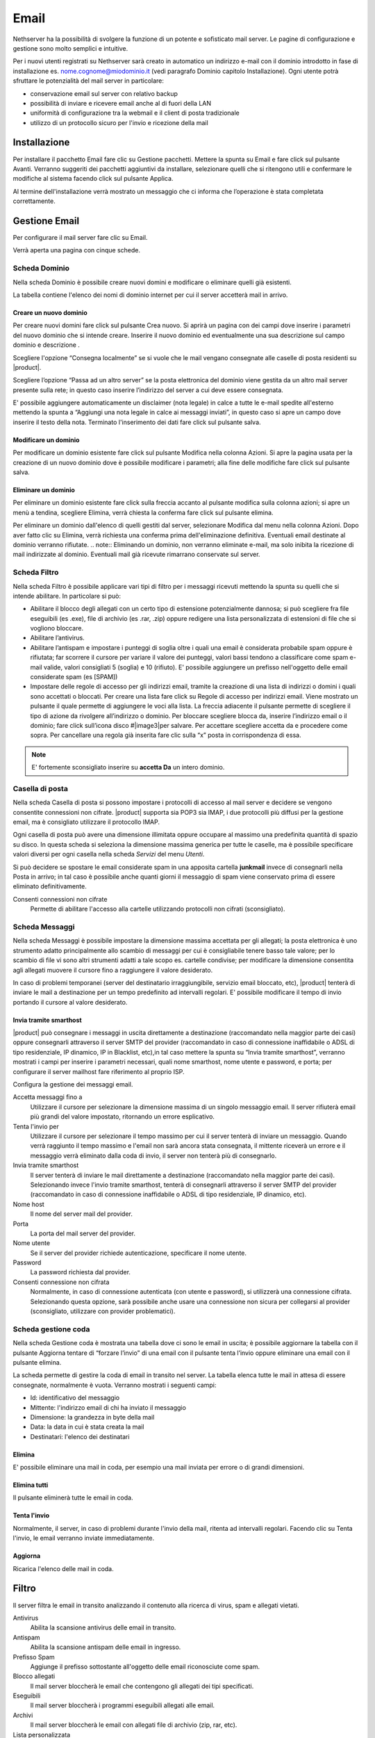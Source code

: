 .. _email-section:

=====
Email
=====

Nethserver ha la possibilità di svolgere la funzione di un potente e
sofisticato mail server. Le pagine di configurazione e gestione sono
molto semplici e intuitive.

Per i nuovi utenti registrati su Nethserver sarà creato in automatico un
indirizzo e-mail con il dominio introdotto in fase di installazione es.
nome.cognome@miodominio.it
(vedi paragrafo Dominio capitolo Installazione). Ogni utente potrà
sfruttare le potenzialità del mail server in particolare:

*  conservazione email sul server con relativo backup
*  possibilità di inviare e ricevere email anche al di fuori della LAN
*  uniformità di configurazione tra la webmail e il client di posta
   tradizionale
*  utilizzo di un protocollo sicuro per l'invio e ricezione della mail

Installazione
=============

Per installare il pacchetto Email fare clic su 
Gestione pacchetti. Mettere la spunta su Email e fare click sul
pulsante Avanti. Verranno suggeriti dei pacchetti aggiuntivi da
installare, selezionare quelli che si ritengono utili e confermare le
modifiche al sistema facendo click sul pulsante Applica.

Al termine dell'installazione verrà mostrato un messaggio che
ci informa che l’operazione è stata completata correttamente.

Gestione Email
==============

Per configurare il mail server fare clic su Email.

Verrà aperta una pagina con cinque schede.

Scheda Dominio
--------------

Nella scheda Dominio è possibile creare nuovi domini e modificare o
eliminare quelli già esistenti.

La tabella contiene l'elenco dei nomi di dominio internet per cui il
server accetterà mail in arrivo.

Creare un nuovo dominio
^^^^^^^^^^^^^^^^^^^^^^^

Per creare nuovi domini fare click sul pulsante Crea nuovo. Si aprirà un
pagina con dei campi dove inserire i parametri del nuovo dominio che si
intende creare. Inserire il nuovo dominio ed eventualmente una sua
descrizione sul campo dominio e descrizione .

Scegliere l'opzione “Consegna localmente” se si vuole che le mail
vengano consegnate alle caselle di posta residenti su |product|.

Scegliere l’opzione “Passa ad un altro server” se la posta elettronica
del dominio viene gestita da un altro mail server presente sulla rete;
in questo caso inserire l’indirizzo del server a cui deve essere
consegnata.

E' possibile aggiungere automaticamente un disclaimer (nota legale) in calce a tutte le e-mail spedite all'esterno
mettendo la spunta a “Aggiungi una nota legale in calce ai messaggi
inviati”, in questo caso si apre un campo dove inserire il testo della
nota. Terminato l'inserimento dei dati fare click sul pulsante salva.



Modificare un dominio
^^^^^^^^^^^^^^^^^^^^^

Per modificare un dominio esistente fare click sul pulsante
Modifica nella colonna Azioni. Si apre la pagina usata per la creazione
di un nuovo dominio dove è possibile  modificare i parametri; alla fine
delle modifiche fare click sul pulsante salva.

Eliminare un dominio
^^^^^^^^^^^^^^^^^^^^

Per eliminare un dominio esistente fare click sulla freccia accanto al
pulsante modifica sulla colonna azioni; si apre un menù a tendina,
scegliere Elimina, verrà chiesta la conferma fare click sul pulsante
elimina.

Per eliminare un dominio dall'elenco di quelli gestiti dal server,
selezionare Modifica dal menu nella colonna Azioni. Dopo aver fatto clic su
Elimina, verrà richiesta una conferma prima dell'eliminazione definitiva.
Eventuali email destinate al dominio verranno rifiutate.
.. note:: Eliminando un dominio, non verranno eliminate e-mail, ma solo inibita la ricezione di mail indirizzate al dominio. Eventuali mail già ricevute rimarrano conservate sul server.


Scheda Filtro
-------------

Nella scheda Filtro è possibile applicare vari tipi di filtro per i
messaggi ricevuti mettendo la spunta su quelli che si intende abilitare.
In particolare si può:

*  Abilitare il blocco degli allegati con un certo tipo di estensione
   potenzialmente dannosa; si può scegliere fra file eseguibili (es
   .exe), file di archivio (es .rar, .zip) oppure redigere una lista
   personalizzata di estensioni di file che si vogliono bloccare.
*  Abilitare l’antivirus.
*  Abilitare l’antispam e impostare i punteggi di soglia oltre i quali
   una email è considerata probabile spam oppure è rifiutata; far scorrere il
   cursore per variare il valore dei punteggi, valori bassi tendono a classificare
   come spam e-mail valide, valori consigliati 5 (soglia) e 10 (rifiuto). E' possibile aggiungere un prefisso
   nell'oggetto delle email considerate spam (es [SPAM])
*  Impostare delle regole di accesso per gli indirizzi
   email, tramite la
   creazione di una lista di indirizzi o domini i quali sono accettati o
   bloccati. Per creare una lista fare click su Regole di accesso per
   indirizzi email. Viene mostrato un pulsante il quale permette di
   aggiungere le voci alla lista. La freccia adiacente il pulsante
   permette di scegliere il tipo di azione da rivolgere all’indirizzo o
   dominio. Per bloccare scegliere blocca da, inserire l’indirizzo email
   o il dominio; fare click sull’icona disco #|image3|\ per salvare. Per
   accettare scegliere accetta da e procedere come sopra. 
   Per cancellare una regola già inserita
   fare clic sulla “x” posta in corrispondenza di essa.

.. note:: E' fortemente sconsigliato inserire su **accetta Da** un intero dominio.

Casella di posta
-----------------------

Nella scheda Casella di posta si possono impostare i protocolli di
accesso al mail server e decidere se vengono consentite connessioni non
cifrate. |product|
supporta sia POP3 sia IMAP, i due protocolli più diffusi per la gestione
email, ma è consigliato utilizzare il protocollo IMAP.

Ogni casella di posta può avere una dimensione illimitata oppure occupare
al massimo una predefinita quantità di spazio su disco.
In questa scheda si seleziona la dimensione massima generica per tutte le
caselle, ma è possibile specificare valori diversi per ogni casella nella scheda
*Servizi* del menu *Utenti*.

Si può decidere se spostare le email considerate spam in una apposita
cartella **junkmail** invece di consegnarli nella Posta in arrivo; in tal caso è possibile anche quanti giorni il
messaggio di spam viene conservato prima di essere eliminato definitivamente.

Consenti connessioni non cifrate
    Permette di abilitare l'accesso alla cartelle utilizzando protocolli non cifrati (sconsigliato).


Scheda Messaggi
---------------

Nella scheda Messaggi è possibile impostare la dimensione massima accettata
per gli allegati; la posta elettronica è uno strumento adatto
principalmente allo scambio di messaggi per cui è consigliabile tenere
basso tale valore; per lo scambio di file vi sono altri strumenti adatti
a tale scopo es. cartelle condivise; per modificare la dimensione consentita
agli allegati muovere il cursore fino a raggiungere il valore
desiderato.

In caso di problemi temporanei (server del destinatario irraggiungibile, servizio email bloccato, etc),
|product| tenterà di inviare le mail a destinazione per un tempo predefinito ad intervalli regolari. 
E' possibile modificare il tempo di invio portando il cursore al valore desiderato.

Invia tramite smarthost
^^^^^^^^^^^^^^^^^^^^^^^

|product| può consegnare i messaggi in uscita direttamente a
destinazione (raccomandato nella maggior parte dei casi) oppure
consegnarli attraverso il server SMTP del provider (raccomandato in caso
di connessione inaffidabile o ADSL di tipo residenziale, IP dinamico, IP
in Blacklist, etc),in tal caso mettere la spunta su “Invia tramite
smarthost”, verranno mostrati i campi per inserire i parametri
necessari, quali nome smarthost, nome utente e password, e porta; per
configurare il server mailhost fare riferimento al proprio ISP.

Configura la gestione dei messaggi email.

Accetta messaggi fino a
    Utilizzare il cursore per selezionare la dimensione massima di un
    singolo messaggio email. Il server rifiuterà email più grandi del valore
    impostato, ritornando un errore esplicativo.
Tenta l'invio per
    Utilizzare il cursore per selezionare il tempo massimo per cui il server
    tenterà di inviare un messaggio. Quando verrà raggiunto il tempo massimo
    e l'email non sarà ancora stata consegnata, il mittente riceverà un
    errore e il messaggio verrà eliminato dalla coda di invio, il server non
    tenterà più di consegnarlo.
Invia tramite smarthost
    Il server tenterà di inviare le mail direttamente a
    destinazione (raccomandato nella maggior parte dei casi). Selezionando
    invece l'invio tramite smarthost, tenterà di consegnarli attraverso il server
    SMTP del provider (raccomandato in caso di connessione inaffidabile o
    ADSL di tipo residenziale, IP dinamico, etc).
Nome host
    Il nome del server mail del provider.
Porta
    La porta del mail server del provider.
Nome utente
    Se il server del provider richiede autenticazione, specificare il nome
    utente.
Password
    La password richiesta dal provider.
Consenti connessione non cifrata
    Normalmente, in caso di connessione autenticata (con utente e password),
    si utilizzerà una connessione cifrata. Selezionando questa opzione, sarà
    possibile anche usare una connessione non sicura per collegarsi al
    provider (sconsigliato, utilizzare con provider problematici).


Scheda gestione coda
--------------------

Nella scheda Gestione coda è mostrata una tabella dove ci sono le email
in uscita; è possibile aggiornare la tabella con il pulsante
Aggiorna tentare di “forzare l’invio” di una email con il pulsante tenta
l’invio oppure eliminare una email con il pulsante elimina.


La scheda permette di gestire la coda di email in transito nel server.
La tabella elenca tutte le mail in attesa di essere consegnate,
normalmente è vuota. Verranno mostrati i seguenti campi:

* Id: identificativo del messaggio
* Mittente: l'indirizzo email di chi ha inviato il messaggio
* Dimensione: la grandezza in byte della mail
* Data: la data in cui è stata creata la mail
* Destinatari: l'elenco dei destinatari


Elimina
^^^^^^^

E' possibile eliminare una mail in coda, per esempio una mail inviata
per errore o di grandi dimensioni.

Elimina tutti
^^^^^^^^^^^^^

Il pulsante eliminerà tutte le email in coda.

Tenta l'invio
^^^^^^^^^^^^^

Normalmente, il server, in caso di problemi durante l'invio della mail,
ritenta ad intervalli regolari. Facendo clic su Tenta l'invio, le email
verranno inviate immediatamente.

Aggiorna
^^^^^^^^

Ricarica l'elenco delle mail in coda.

Filtro
======

Il server filtra le email in transito analizzando il contenuto alla ricerca di virus, spam e allegati vietati.

Antivirus
    Abilita la scansione antivirus delle email in transito.
Antispam
    Abilita la scansione antispam delle email in ingresso.
Prefisso Spam
    Aggiunge il prefisso sottostante all'oggetto delle email riconosciute
    come spam.
Blocco allegati
    Il mail server bloccherà le email che contengono gli allegati dei tipi
    specificati.
Eseguibili
    Il mail server bloccherà i programmi eseguibili allegati alle email.
Archivi
    Il mail server bloccherà le email con allegati file di archivio (zip,
    rar, etc).
Lista personalizzata
    E' possibile definire un elenco di estensioni che verranno bloccate, per
    esempio doc, pdf, etc, (senza punto iniziale, doc e non .doc).

Allenamento filtro Antispam
---------------------------

Per allenare il sistema antispam in caso di errori di classificazione è possibile utilizzare qualsiasi client IMAP, 
semplicemente spostando le mail erroneamente riconosciute.
In particolare, per indicare al sistema una mail di spam non riconosciuta basterà spostarla nella apposita cartella :dfn:`junkmail`.
Per segnalare invece una mail valida erroneamente marcata come spam sarà necessario spostarla fuori da :index:`junkmail`.

Di default, tutti gli utenti possono allenare i filtri in questo modo. Per restringere la facoltà di allenamento soltanto ad alcuni utenti,
è necessario creare un gruppo chiamato ``spamtrainers`` contenente gli utenti abilitati all'allenamento dei filtri.



Indirizzi email esterni
=======================

Gli indirizzi email esterni sono caselle di posta elettronica che
vengono controllate ad intervalli regolari tramite i protocolli **POP3**
o **IMAP**.  I messaggi ad essi recapitati vengono scaricati e
consegnati agli utenti o gruppi locali, in base alla configurazione
sottostante.

Indirizzi esterni
-----------------

Configura la lista degli indirizzi esterni e l'associazione con l'utente di sistema.

Crea / Modifica
^^^^^^^^^^^^^^^

Crea o modifica un indirizzo esterno.

Indirizzo email
    L'indirizzo email esterno da controllare.

Protocollo
    Il protocollo utilizzato per accedere al server remoto. Può essere *POP3* o *IMAP* (consigliato).

Indirizzo server
    Nome host o indirizzo IP del server remoto.

Nome utente
    Nome utente utilizzato per l'autenticazione dell'account remoto.

Password
    Password utilizzata per l'autenticazione dell'account remoto.

Account
    Seleziona l'utente o il gruppo a cui verranno consegnate i messaggi scaricati. 

Abilita SSL
    Abilita la cifratura della connessione con il server remoto.

Elimina messaggi scaricati
    Se abilitato, i messaggi scaricati verranno eliminati dal server remoto (consigliato). Lasciare disabilitato se si desidera mantenere
    una copia sul server remoto.

Elimina
^^^^^^^

L'eliminazione di un account *non* comporta l'eliminazione dei messaggi già consegnati.


Scarica ora
^^^^^^^^^^^

Avvia immediatamente il controllo di tutte gli indirizzi esterni.


Generale
--------

Abilita
    Consente di abilitare o disabilitare il demone Fetchmail che si
    occupa del download della posta dagli indirizzi esterni.

Controlla ogni
    Frequenza del controllo di nuovi messaggi sugli indirizzi esterni.
    Si consiglia un intervallo di 15 minuti.



Indirizzi email
===============

Installazione
-------------

Il modulo di gestione degli indirizzi email viene installato
automaticamente con l’installazione del pacchetto mail server (vedi
Capitolo Email)

Gestione
--------

Accedendo alla pagina *Indirizzi email* del server-manager, verrà mostrata una
tabella con l'elenco di tutti gli indirizzi email registrati su |product|.

Creare nuovo indirizzo email
^^^^^^^^^^^^^^^^^^^^^^^^^^^^

Per creare un nuovo indirizzo email fare clic sul pulsante CREA NUOVO.
Si aprirà una pagina con i campi per inserire i dati.

Occorre inserire un indirizzo email valido (senza la parte del dominio,
quella a destra della @) e selezionare dall'elenco il dominio su cui l'indirizzo
sarà valido oppure se dovrà essere attivato su tutti i domini presenti sul server.
E' anche possibile inserire una descrizione opzionale per aggiungere note relative
all'indirizzo email creato, per esempio "mail per la gestione degli ordini esteri").

Infine, selezionare a quale gruppo o utente verrà recapitata la mail in arrivo
all'indirizzo appena creato.

Spuntando l'opzione **Solo reti locali**, l'indirizzo e-mail non potrà ricevere posta
da mittenti esterni al server. L'opzione viene abitualmente usata per evitare l'abuso
di indirizzi speciali solo interni all'organizzazione oppure, spesso, per evitare che gli
utenti utilizzino il proprio indirizzo aziendale nominativo (es. mario.rossi@nethesis.it) per 
spedire corrispondenza all'esterno dell'azienda. Infatti, se mario.rossi@nethesis.it è
attivo solo sulle reti locali, chiunque tenti di spedire da internet riceverà un errore di indirizzo inesistente,
di fatto vanificando l'uso del mittente nominativo (in questi casi, si usano indirizzi generici quali
vendite@nethesis.it).

Fare clic sul pulsante SALVA per attivare l'e-mail appena creata.


Modificare un indirizzo email
^^^^^^^^^^^^^^^^^^^^^^^^^^^^^

Per modificare un'indirizzo email fare clic sul pulsante Modifica nella
colonna azioni. Si aprirà una pagina di creazione dove è possibile
modificare l’utente o il gruppo a cui appartiene.

Eliminare un indirizzo email
^^^^^^^^^^^^^^^^^^^^^^^^^^^^

Per eliminare un indirizzo email fare clic sulla freccia accanto al
pulsante modifica nella colonna azioni e selezionare Elimina. Verrà chiesta la conferma
dell'operazione, fare clic sul pulsante Elimina per eliminare
definitivamente l'indirizzo email.

Eliminando l'indirizzo di posta elettronica non verranno eliminati i
messaggi già recapitati all'utente o al gruppo associato all'indirizzo.
Futuri messaggi destinati all'indirizzo saranno rifiutati.



